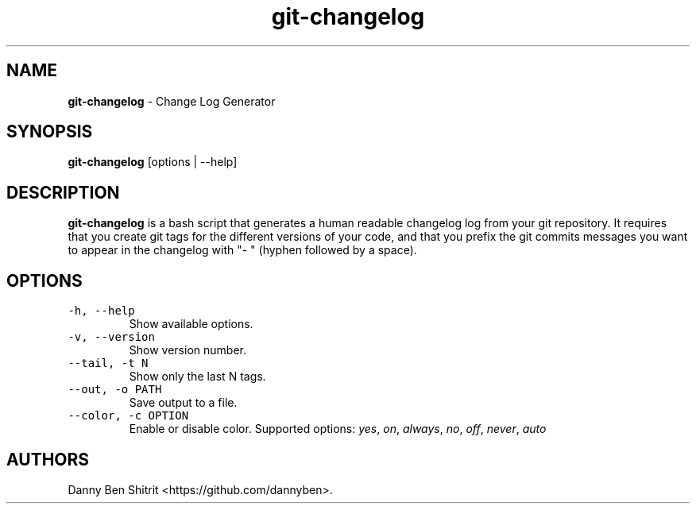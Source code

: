 .\" Automatically generated by Pandoc 1.19.2.4
.\"
.TH "git\-changelog" "1" "September 2020" "Version 0.1.1" "Change Log Generator"
.hy
.SH NAME
.PP
\f[B]git\-changelog\f[] \- Change Log Generator
.SH SYNOPSIS
.PP
\f[B]git\-changelog\f[] [options | \-\-help]
.SH DESCRIPTION
.PP
\f[B]git\-changelog\f[] is a bash script that generates a human readable
changelog log from your git repository.
It requires that you create git tags for the different versions of your
code, and that you prefix the git commits messages you want to appear in
the changelog with "\- " (hyphen followed by a space).
.SH OPTIONS
.TP
.B \f[C]\-h,\ \-\-help\f[]
Show available options.
.RS
.RE
.TP
.B \f[C]\-v,\ \-\-version\f[]
Show version number.
.RS
.RE
.TP
.B \f[C]\-\-tail,\ \-t\ N\f[]
Show only the last N tags.
.RS
.RE
.TP
.B \f[C]\-\-out,\ \-o\ PATH\f[]
Save output to a file.
.RS
.RE
.TP
.B \f[C]\-\-color,\ \-c\ OPTION\f[]
Enable or disable color.
Supported options: \f[I]yes\f[], \f[I]on\f[], \f[I]always\f[],
\f[I]no\f[], \f[I]off\f[], \f[I]never\f[], \f[I]auto\f[]
.RS
.RE
.SH AUTHORS
Danny Ben Shitrit <https://github.com/dannyben>.
